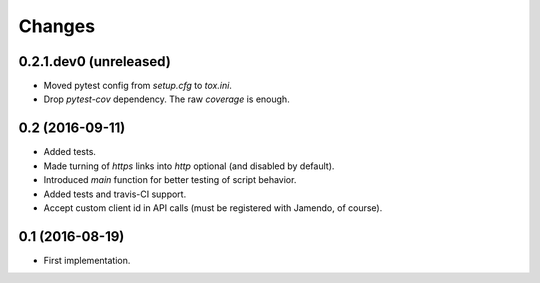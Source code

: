 Changes
=======

0.2.1.dev0 (unreleased)
-----------------------

- Moved pytest config from `setup.cfg` to `tox.ini`.

- Drop `pytest-cov` dependency. The raw `coverage` is enough.


0.2 (2016-09-11)
----------------

- Added tests.

- Made turning of `https` links into `http` optional (and disabled by
  default).

- Introduced `main` function for better testing of script behavior.

- Added tests and travis-CI support.

- Accept custom client id in API calls (must be registered with
  Jamendo, of course).


0.1 (2016-08-19)
----------------

- First implementation.
